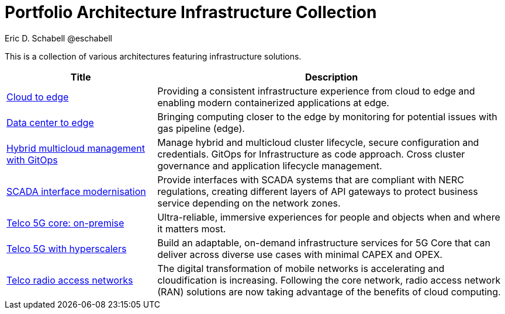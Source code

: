 = Portfolio Architecture Infrastructure Collection
Eric D. Schabell @eschabell
:homepage: https://gitlab.com/redhatdemocentral/portfolio-architecture-examples
:imagesdir: images
:icons: font
:source-highlighter: prettify

This is a collection of various architectures featuring infrastructure solutions.

[cols="3,7"]
|===
|Title | Description

|link:edge-cloud.adoc[Cloud to edge]
|Providing a consistent infrastructure experience from cloud to edge and enabling modern containerized applications at edge.

|link:datacenter-to-edge.adoc[Data center to edge]
|Bringing computing closer to the edge by monitoring for potential issues with gas pipeline (edge).

|link:spi-multi-cloud-gitops.adoc[Hybrid multicloud management with GitOps]
|Manage hybrid and multicloud cluster lifecycle, secure configuration and credentials. GitOps for Infrastructure as
code approach. Cross cluster governance and application lifecycle management.

|link:scada-interface.adoc[SCADA interface modernisation]
|Provide interfaces with SCADA systems that are compliant with NERC regulations, creating different layers of API
gateways to protect business service depending on the network zones.

|link:telco-on-premise.adoc[Telco 5G core: on-premise]
|Ultra-reliable, immersive experiences for people and objects when and where it matters most.

|link:telco-5g-with-hyperscalers.adoc[Telco 5G with hyperscalers]
|Build an adaptable, on-demand infrastructure services for 5G Core that can deliver across diverse use cases with
minimal CAPEX and OPEX.

|link:telco-radio-access-networks.adoc[Telco radio access networks]
|The digital transformation of mobile networks  is accelerating and cloudification is increasing. Following the core
network, radio access network (RAN) solutions are now taking advantage of the benefits of cloud computing.
|===

